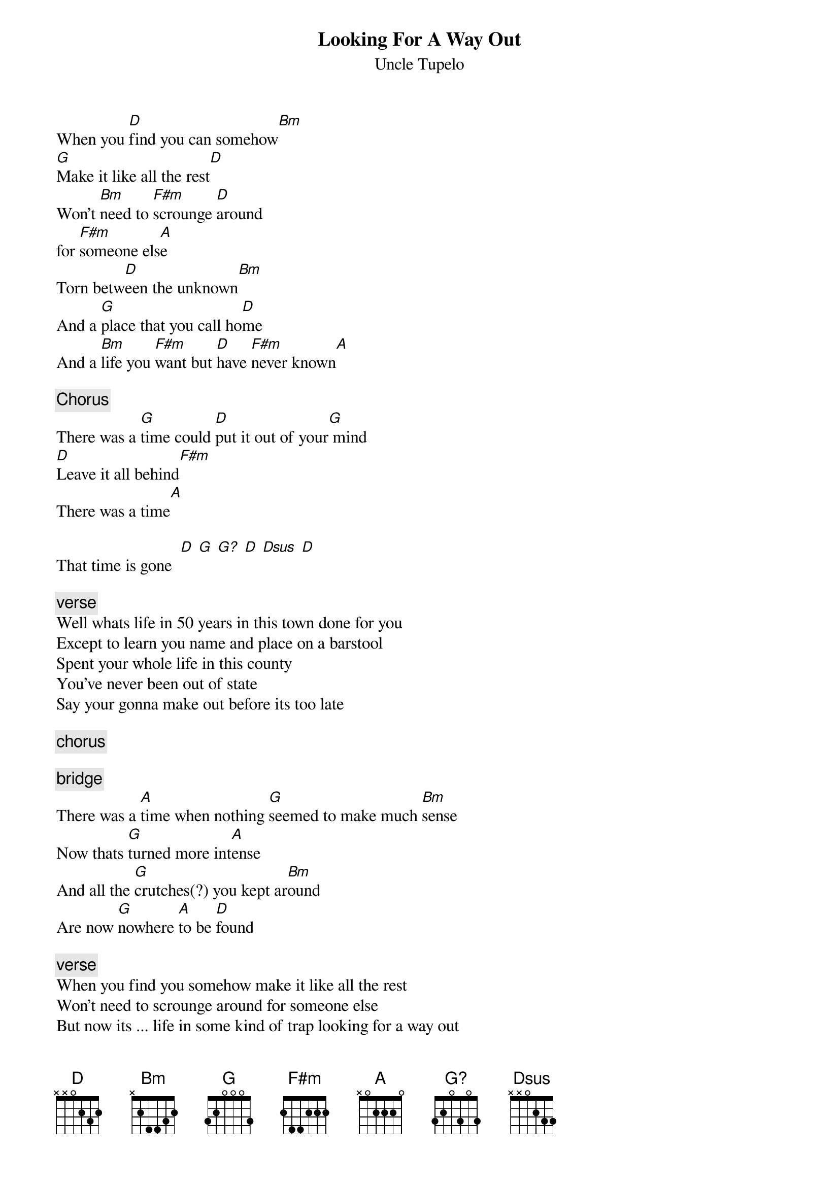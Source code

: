 # transcribed:    Weirdo - peoples@moe.coe.uga.edu
{t:Looking For A Way Out}
#Still Feel Gone
{st:Uncle Tupelo}
{define G? base-fret 1 frets 3 2 0 3 0 3}

When you [D]find you can somehow[Bm]
[G]Make it like all the rest[D]
Won't [Bm]need to [F#m]scrounge [D]around
for [F#m]someone els[A]e
Torn betw[D]een the unknown[Bm]
And a [G]place that you call ho[D]me
And a [Bm]life you [F#m]want but [D]have [F#m]never known[A]

{c:Chorus}
There was a [G]time could [D]put it out of your[G] mind
[D]Leave it all behind[F#m]
There was a time[A]
                 
That time is gone  [D] [G] [G?] [D] [Dsus] [D]

{c:verse}
Well whats life in 50 years in this town done for you
Except to learn you name and place on a barstool
Spent your whole life in this county
You've never been out of state
Say your gonna make out before its too late

{c:chorus}

{c:bridge}
There was a [A]time when nothing [G]seemed to make much [Bm]sense
Now thats [G]turned more int[A]ense
And all the [G]crutches(?) you kept ar[Bm]ound
Are now [G]nowhere [A]to be [D]found

{c:verse}
When you find you somehow make it like all the rest
Won't need to scrounge around for someone else
But now its ... life in some kind of trap looking for a way out
You keep movin' on that's what its all about

{c:chorus}
#
# Notes: There are some places where you need to fake a couple of runs
# like on the G's during the verses. And a couple of D's and A's lift
# your finger place on the highest string - meaning the high e when
# playing a D and the b when playing an A. When playing the bridge I
# sometimes don't play the G (turned more intense) part. The
# 320303 chord requires you bend the G string up a half step to get that
# nice country octave effect.

